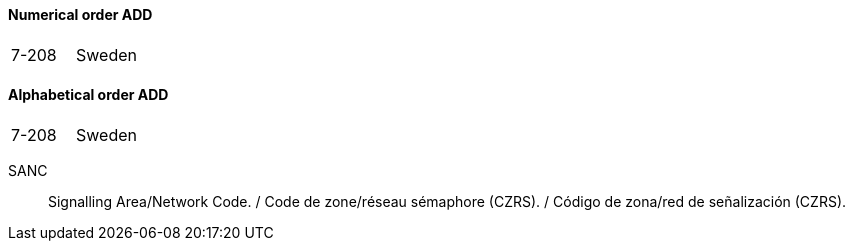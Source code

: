==== Numerical order ADD

|===
| 7-208 | Sweden
|===

==== Alphabetical order ADD

|===
| 7-208 | Sweden
|===

SANC:: Signalling Area/Network Code. / Code de zone/réseau sémaphore (CZRS). / Código de zona/red de señalización (CZRS).
